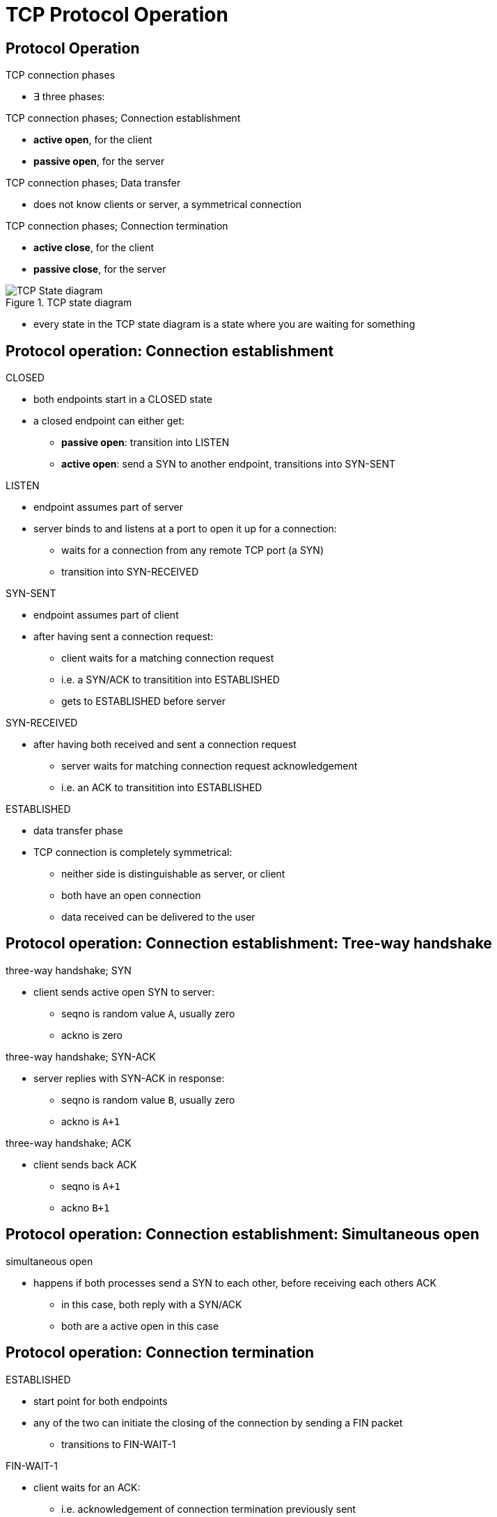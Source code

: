 = TCP Protocol Operation
:stats: transport-layer:ldvx49yf,0,134

== Protocol Operation

.TCP connection phases
* ∃ three phases:

.TCP connection phases; Connection establishment
* *active open*, for the client
* *passive open*, for the server

.TCP connection phases; Data transfer
* does not know clients or server, a symmetrical connection

.TCP connection phases; Connection termination
* *active close*, for the client
* *passive close*, for the server

.TCP state diagram
image::http://www4.cs.fau.de/Projects/JX/Projects/TCP/tcpstate.html[TCP State diagram]
* every state in the TCP state diagram is a state where you are waiting for something

== Protocol operation: Connection establishment

.state transition diagram of TCP connection establishment

.CLOSED
* both endpoints start in a CLOSED state
* a closed endpoint can either get:
** *passive open*: transition into LISTEN
** *active open*: send a SYN to another endpoint, transitions into SYN-SENT

.LISTEN
* endpoint assumes part of server
* server binds to and listens at a port to open it up for a connection:
** waits for a connection from any remote TCP port (a SYN)
** transition into SYN-RECEIVED

.SYN-SENT
* endpoint assumes part of client
* after having sent a connection request:
** client waits for a matching connection request
** i.e. a SYN/ACK to transitition into ESTABLISHED
** gets to ESTABLISHED before server

.SYN-RECEIVED
* after having both received and sent a connection request
** server waits for matching connection request acknowledgement
** i.e. an ACK to transitition into ESTABLISHED

.ESTABLISHED
* data transfer phase
* TCP connection is completely symmetrical:
** neither side is distinguishable as server, or client
** both have an open connection
** data received can be delivered to the user

== Protocol operation: Connection establishment: Tree-way handshake

.three-way handshake; SYN
* client sends active open SYN to server:
** seqno is random value `A`, usually zero
** ackno is zero

.three-way handshake; SYN-ACK
* server replies with SYN-ACK in response:
** seqno is random value `B`, usually zero
** ackno is `A+1`

.three-way handshake; ACK
* client sends back ACK
** seqno is `A+1`
** ackno `B+1`

== Protocol operation: Connection establishment: Simultaneous open

.simultaneous open
* happens if both processes send a SYN to each other, before receiving each others ACK
** in this case, both reply with a SYN/ACK
** both are a active open in this case

== Protocol operation: Connection termination

.state transition diagram of TCP connection termination (8)

.ESTABLISHED
* start point for both endpoints
* any of the two can initiate the closing of the connection by sending a FIN packet
** transitions to FIN-WAIT-1

.FIN-WAIT-1
* client waits for an ACK:
** i.e. acknowledgement of connection termination previously sent

.CLOSE-WAIT
* server has received the connection termination request and sends its ACK
** however, the server might not close the connection just yet

.FIN-WAIT-2
* client received the ACK, now it waits for the FIN:
** i.e. connection termination request from server
** server might as well continue sending packets, only means client doesn't send any more

.LAST-ACK
* server finally decided to close the connection:
** sent its own FIN to the termination client

.TIME-WAIT
* client received the matching termination request, and acknowledges it:
** connection for server is completely over at this point (back at CLOSED)
* client closes virtual circuits, and releases allocated ressources
*  it also has a timeout of 2 MSL (maximum segment lifetime) timeout:
** prevents confusion due to delayed packets

.CLOSED
* represents no connection at all

.TCP four-way handshake; possibility of three-way handshake
* connection termination uses a four-way handshake:
** each side terminates independently

* ↯ sometimes, this is joined into a FIN / FIN-ACK / ACK three-way handshake:
** server skips CLOSE-WAIT:
*** transitions directly into LAST-ACK by sending a FIN/ACK packet
** client skips FIN-WAIT-1:
*** transitions directly into TIME_WAIT, by acknowledging this packet
** except for the timeout, the connection is terminated at this point

.TCP simultaneous close
* happens when both initiate an active close before receiving each others ACK
* in this case, both endpoints transition into CLOSING:

.CLOSING
* represents a simultaneous close
** both send another ACK, and
** both have to wait for 2 MSL timeout

== Sequence number analysis

.sequence number analysis; sequence number
* 32-bit, also called *seqno*
* identifies position/count of the first data byte of this segment in stream:
** stream orignated from the sender

.sequence number analysis; next sequence number
* identifies position/count of the last data byte + 1 of this segment in stream:
** equivalently, count of first byte in next segment from this sender
** equivalently, expected acknowledgement number in corresponding ACK

* not in TCP header, but calculated by  `N = N_0 ` n`, where:
.. sequence number, `N_0`
.. TCP data size, excluding all headers (Ethernet, IPv4, TCP), `n`

.sequence number analysis; acknowledgement number
* 32-bit, also called *ackqno*
* identifies position/count of next data byte sender is expecting to receive:
* alternatively, seqno of last successfully received byte of data + 1
** i.e. the next seqno

.sequence number analysis; effect of ACKs on seqno
* ACKs don't raise the sequence number
* not all packets need to be acknowledged:
** just needs to avoid timeouts ∴ avoiding unnecessary traffic

'''

.properties of requested streak of segments; transmission
* if a request segment `(N,m)` from A initiates a sequence of messages from B:
** data messages from B will look like: `(M_i,N)`
** ACKs from A will look like: `(N,M_i)`
** where `M_i` rises with each segment `i`
----
(N_0 , m)    // <-- HTTP GET
(M_1 , N)    // <-- data
(M_2 , N)    // <-- data
(M_3 , N)    // <-- data
(N   , M_2)  // <-- ACK
(N   , M_3)  // <-- ACK
…
(M_n , N)    // <-- data
(N   , M_n)  // <-- ACK
----

.properties of requested streak of segments; transmission; example
image::assets/seq-no-analysis.png[Capture from Wireshark]
